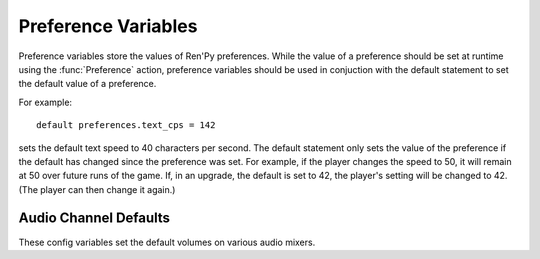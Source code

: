 .. _preference-variables:

====================
Preference Variables
====================

Preference variables store the values of Ren'Py preferences. While the value
of a preference should be set at runtime using the :func:`Preference` action,
preference variables should be used in conjuction with the default statement
to set the default value of a preference.

For example::

    default preferences.text_cps = 142

sets the default text speed to 40 characters per second. The default statement
only sets the value of the preference if the default has changed since the
preference was set. For example, if the player changes the speed to 50,
it will remain at 50 over future runs of the game. If, in an upgrade, the
default is set to 42, the player's setting will be changed to 42. (The player
can then change it again.)

.. var:: preferences.afm_after_click = False

    If True, auto-forward move will be continue after a click. If False,
    a click will end auto-forward mode. The equivalent of the
    "auto-forward after click" preference.

.. var:: preferences.afm_time = 15

    The amount of time to wait for auto-forward mode. Bigger numbers are
    slower, though the conversion to wall time is complicated, as the
    speed takes into account line length. The equivalent of the
    "auto-forward" preference.

.. var:: preferences.desktop_rollback_side = "disable"

    When on a desktop platform, touches or clicks to this side of the window
    cause rollback to occur. One of "left", "right", or "disable". This is
    the equivalend of the "rollback side" preference when on a desktop
    platform.

.. var:: preferences.mobile_rollback_side = "disable"

    When on a mobile platform, touches or clicks to this side of the window
    cause rollback to occur. One of "left", "right", or "disable". This is
    the equivalend of the "rollback side" preference when on a mobile
    platform.

.. var:: preferences.emphasize_audio = False

    If True, Ren'Py will emphasize the audio channels found in :var:`config.emphasize_audio_channels`
    by reducing the volume of other channels. (For example, reducing the music volume when voice
    is playing.) If False, this doesn't happen.

.. var:: preferences.fullscreen = False

    This is True when Ren'Py is in fullscreen mode, and False when it
    is running in a window. The equivalent of the "display" preference.

.. var:: preferences.gl_framerate = None

    This is either an integer, or None. If not None, it's a target framerate
    that Ren'Py will attempt to achieve. If this is set low (for example, to
    30), on a monitor with a high framerate (say, 60 frames per second),
    Ren'Py will only draw on every other frame.

    If None, Ren'Py will attempt to draw at the monitor's full framerate.

.. var:: preferences.gl_powersave = "auto"

    This determines how often Ren'Py will redraw an unchanging screen. If True,
    Ren'Py will only draw the screen 5 times a second. If False, it will always
    draw at the full framerate possible. If "auto", it will draw at full speed
    when the device is powered, and 5hz when it is running on battery.

.. var:: preferences.gl_tearing = False

    This determines if tearing (True) or frameskip (False) is the preferred
    behavior when the game can't keep up with its intended framerate.

.. var:: preferences.mouse_move = False

    If True, the mouse will automatically move to a selected button. If False,
    it will not. The equivalent of the "automatic mouse move" preference.

.. var:: preferences.show_empty_window = True

    If True, the window show and window auto statements will function. If
    False, those statements are disabled. The equivalent of the "show empty window"
    preference.

.. var:: preferences.skip_after_choices = False

    If True, skipping will resume after a choice. If False, a choice will
    prevent Ren'Py from skipping. The equivalent of the "after choices"
    preference.

.. var:: preferences.skip_unseen = False

    When True, Ren'Py will skip all text. When False, Ren'Py will
    only skip text that has been read by the player in any session.
    The equivalent of the "skip" preference.

.. var:: preferences.text_cps = 0

    The speed of text display. 0 is infinite, otherwise this is the number
    of characters per second to show. The equivalent of the "text speed"
    preference.

.. var:: preferences.transitions = 2

    Determines which transitions should be shown. 2 shows all transitions,
    0 shows no transitions. (1 is reserved.) The equivalent of the
    "transitions" preference.

.. var:: preferences.video_image_fallback = False

    If True, images are displayed instead of videosprites. If False,
    video sprites are displayed normally. The equivalent (inverted) of the
    "video sprites" preference.

.. var:: preferences.voice_sustain = False

    If True, voice keeps playing until finished, or another voice line
    replaces it. If False, the voice line ends when the line of dialogue
    advances. The equivalent of the "voice sustain" preference.

.. var:: preferences.wait_voice = True

    If True, auto-forward mode will wait for voice files and self-voicing to
    finish before advancing. If False, it will not. The equivalent of the
    "wait for voice" preference.



Audio Channel Defaults
-----------------------

These config variables set the default volumes on various audio mixers.

.. var:: config.default_music_volume = 1.0

    The default volume of the music mixer, which is used for the music and
    movie audio channels. This should be a number between 0.0 and 1.0,
    with 1.0 being full volume.

.. var:: config.default_sfx_volume = 1.0

    The default volume of the sfx mixer, which is used for the sound
    audio channel. This should be a number between 0.0 and 1.0,
    with 1.0 being full volume.

.. var:: config.default_voice_volume = 1.0

    The default volume of the voice mixer, which is used for the voice
    audio channel (And hence the voice statement, auto-voice, etc.).
    This should be a number between 0.0 and 1.0, with 1.0 being full volume.
